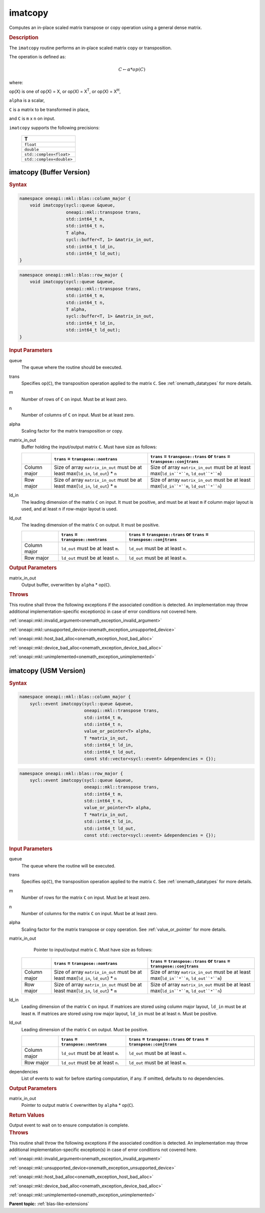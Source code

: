 .. SPDX-FileCopyrightText: 2022 Intel Corporation
..
.. SPDX-License-Identifier: CC-BY-4.0

.. _onemath_blas_imatcopy:

imatcopy
========

Computes an in-place scaled matrix transpose or copy operation
using a general dense matrix.

.. _onemath_blas_imatcopy_description:

.. rubric:: Description

The ``imatcopy`` routine performs an in-place scaled
matrix copy or transposition.

The operation is defined as:

.. math::

      C \leftarrow \alpha * op(C)

where:

op(X) is one of op(X) = X, or op(X) = X\ :sup:`T`, or op(X) = X\ :sup:`H`,

``alpha`` is a scalar,

``C`` is a matrix to be transformed in place,

and ``C`` is ``m`` x ``n`` on input.

``imatcopy`` supports the following precisions:

   .. list-table::
      :header-rows: 1

      * -  T 
      * -  ``float`` 
      * -  ``double`` 
      * -  ``std::complex<float>`` 
      * -  ``std::complex<double>`` 

.. _onemath_blas_imatcopy_buffer:

imatcopy (Buffer Version)
-------------------------

.. rubric:: Syntax

.. code-block:: cpp

   namespace oneapi::mkl::blas::column_major {
       void imatcopy(sycl::queue &queue,
                     oneapi::mkl::transpose trans,
                     std::int64_t m,
                     std::int64_t n,
                     T alpha,
                     sycl::buffer<T, 1> &matrix_in_out,
                     std::int64_t ld_in,
                     std::int64_t ld_out);
   }
.. code-block:: cpp

   namespace oneapi::mkl::blas::row_major {
       void imatcopy(sycl::queue &queue,
                     oneapi::mkl::transpose trans,
                     std::int64_t m,
                     std::int64_t n,
                     T alpha,
                     sycl::buffer<T, 1> &matrix_in_out,
                     std::int64_t ld_in,
                     std::int64_t ld_out);
   }

.. container:: section

   .. rubric:: Input Parameters

   queue
      The queue where the routine should be executed.

   trans
      Specifies op(``C``), the transposition operation applied to the
      matrix ``C``. See :ref:`onemath_datatypes` for more details.

   m
      Number of rows of ``C`` on input. Must be at least zero.

   n
      Number of columns of ``C`` on input. Must be at least zero.

   alpha
      Scaling factor for the matrix transposition or copy.

   matrix_in_out
      Buffer holding the input/output matrix ``C``. Must have size as follows:

      .. list-table::
         :header-rows: 1
     
         * -
           - ``trans`` = ``transpose::nontrans``
           - ``trans`` = ``transpose::trans`` or ``trans`` = ``transpose::conjtrans``
         * - Column major
           - Size of array ``matrix_in_out`` must be at least max(``ld_in``, ``ld_out``) * ``n``
           - Size of array ``matrix_in_out`` must be at least max(``ld_in``*``n``, ``ld_out``*``m``)
         * - Row major
           - Size of array ``matrix_in_out`` must be at least max(``ld_in``, ``ld_out``) * ``m``
           - Size of array ``matrix_in_out`` must be at least max(``ld_in``*``m``, ``ld_out``*``n``)

   ld_in
      The leading dimension of the matrix ``C`` on input. It must be
      positive, and must be at least ``m`` if column major layout is
      used, and at least ``n`` if row-major layout is used.

   ld_out
      The leading dimension of the matrix ``C`` on output. It must be positive.

      .. list-table::
         :header-rows: 1

         * -
           - ``trans`` = ``transpose::nontrans``
           - ``trans`` = ``transpose::trans`` or ``trans`` = ``transpose::conjtrans``
         * - Column major
           - ``ld_out`` must be at least ``m``.
           - ``ld_out`` must be at least ``n``.
         * - Row major
           - ``ld_out`` must be at least ``n``.
           - ``ld_out`` must be at least ``m``.

.. container:: section

   .. rubric:: Output Parameters

   matrix_in_out
      Output buffer, overwritten by ``alpha`` * op(``C``).

.. container:: section

   .. rubric:: Throws

   This routine shall throw the following exceptions if the associated
   condition is detected. An implementation may throw additional
   implementation-specific exception(s) in case of error conditions
   not covered here.

   :ref:`oneapi::mkl::invalid_argument<onemath_exception_invalid_argument>`
       
   
   :ref:`oneapi::mkl::unsupported_device<onemath_exception_unsupported_device>`
       

   :ref:`oneapi::mkl::host_bad_alloc<onemath_exception_host_bad_alloc>`
       

   :ref:`oneapi::mkl::device_bad_alloc<onemath_exception_device_bad_alloc>`
       

   :ref:`oneapi::mkl::unimplemented<onemath_exception_unimplemented>`
      

.. _onemath_blas_imatcopy_usm:

imatcopy (USM Version)
----------------------

.. rubric:: Syntax

.. code-block:: cpp

   namespace oneapi::mkl::blas::column_major {
       sycl::event imatcopy(sycl::queue &queue,
                            oneapi::mkl::transpose trans,
                            std::int64_t m,
                            std::int64_t n,
                            value_or_pointer<T> alpha,
                            T *matrix_in_out,
                            std::int64_t ld_in,
                            std::int64_t ld_out,
                            const std::vector<sycl::event> &dependencies = {});
.. code-block:: cpp

   namespace oneapi::mkl::blas::row_major {
       sycl::event imatcopy(sycl::queue &queue,
                            oneapi::mkl::transpose trans,
                            std::int64_t m,
                            std::int64_t n,
                            value_or_pointer<T> alpha,
                            T *matrix_in_out,
                            std::int64_t ld_in,
                            std::int64_t ld_out,
                            const std::vector<sycl::event> &dependencies = {});

.. container:: section

   .. rubric:: Input Parameters

   queue
      The queue where the routine will be executed.

   trans
      Specifies op(``C``), the transposition operation applied to the
      matrix ``C``. See :ref:`onemath_datatypes` for more details.

   m
      Number of rows for the matrix ``C`` on input. Must be at least zero.

   n
      Number of columns for the matrix ``C`` on input. Must be at least zero.

   alpha
      Scaling factor for the matrix transpose or copy operation. See :ref:`value_or_pointer` for more details.

   matrix_in_out
         Pointer to input/output matrix ``C``. Must have size as follows:

      .. list-table::
         :header-rows: 1
     
         * -
           - ``trans`` = ``transpose::nontrans``
           - ``trans`` = ``transpose::trans`` or ``trans`` = ``transpose::conjtrans``
         * - Column major
           - Size of array ``matrix_in_out`` must be at least max(``ld_in``, ``ld_out``) * ``n``
           - Size of array ``matrix_in_out`` must be at least max(``ld_in``*``n``, ``ld_out``*``m``)
         * - Row major
           - Size of array ``matrix_in_out`` must be at least max(``ld_in``, ``ld_out``) * ``m``
           - Size of array ``matrix_in_out`` must be at least max(``ld_in``*``m``, ``ld_out``*``n``)

   ld_in
      Leading dimension of the matrix ``C`` on input. If matrices are stored
      using column major layout, ``ld_in`` must be at least ``m``. If matrices
      are stored using row major layout, ``ld_in`` must be at least ``n``. 
      Must be positive.

   ld_out
      Leading dimension of the matrix ``C`` on output. Must be positive.

      .. list-table::
         :header-rows: 1

         * -
           - ``trans`` = ``transpose::nontrans``
           - ``trans`` = ``transpose::trans`` or ``trans`` = ``transpose::conjtrans``
         * - Column major
           - ``ld_out`` must be at least ``m``.
           - ``ld_out`` must be at least ``n``.
         * - Row major
           - ``ld_out`` must be at least ``n``.
           - ``ld_out`` must be at least ``m``.

   dependencies
      List of events to wait for before starting computation, if any.
      If omitted, defaults to no dependencies.

.. container:: section

   .. rubric:: Output Parameters

   matrix_in_out
      Pointer to output matrix ``C`` overwritten by ``alpha`` * op(``C``).

.. container:: section
      
   .. rubric:: Return Values

   Output event to wait on to ensure computation is complete.

.. container:: section

   .. rubric:: Throws

   This routine shall throw the following exceptions if the associated
   condition is detected. An implementation may throw additional
   implementation-specific exception(s) in case of error conditions
   not covered here.

   :ref:`oneapi::mkl::invalid_argument<onemath_exception_invalid_argument>`


   :ref:`oneapi::mkl::unsupported_device<onemath_exception_unsupported_device>`
       

   :ref:`oneapi::mkl::host_bad_alloc<onemath_exception_host_bad_alloc>`
       

   :ref:`oneapi::mkl::device_bad_alloc<onemath_exception_device_bad_alloc>`
       

   :ref:`oneapi::mkl::unimplemented<onemath_exception_unimplemented>`
      

   **Parent topic:** :ref:`blas-like-extensions`

